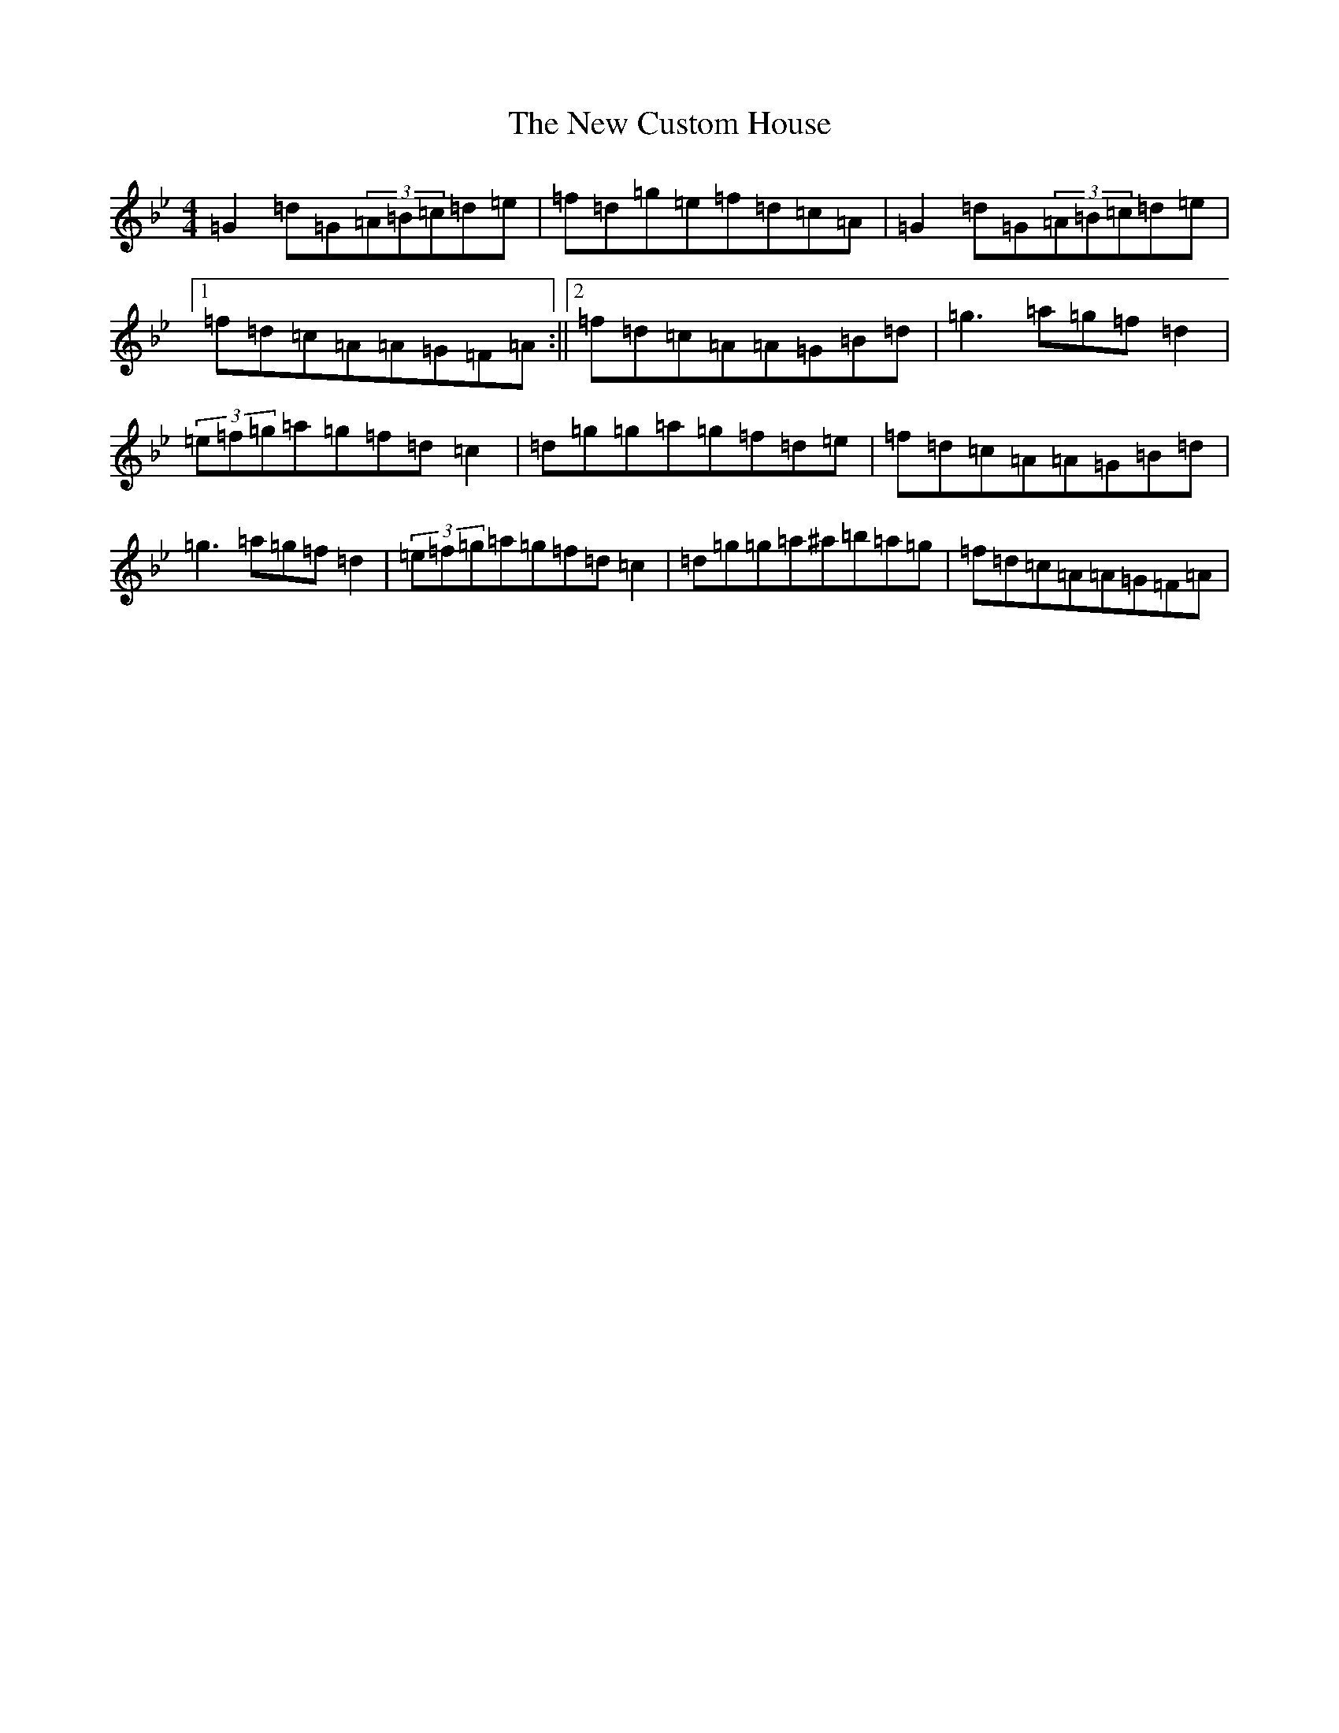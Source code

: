 X: 17644
T: New Custom House, The
S: https://thesession.org/tunes/175#setting12821
Z: D Dorian
R: reel
M: 4/4
L: 1/8
K: C Dorian
=G2=d=G(3=A=B=c=d=e|=f=d=g=e=f=d=c=A|=G2=d=G(3=A=B=c=d=e|1=f=d=c=A=A=G=F=A:||2=f=d=c=A=A=G=B=d|=g3=a=g=f=d2|(3=e=f=g=a=g=f=d=c2|=d=g=g=a=g=f=d=e|=f=d=c=A=A=G=B=d|=g3=a=g=f=d2|(3=e=f=g=a=g=f=d=c2|=d=g=g=a^a=b=a=g|=f=d=c=A=A=G=F=A|